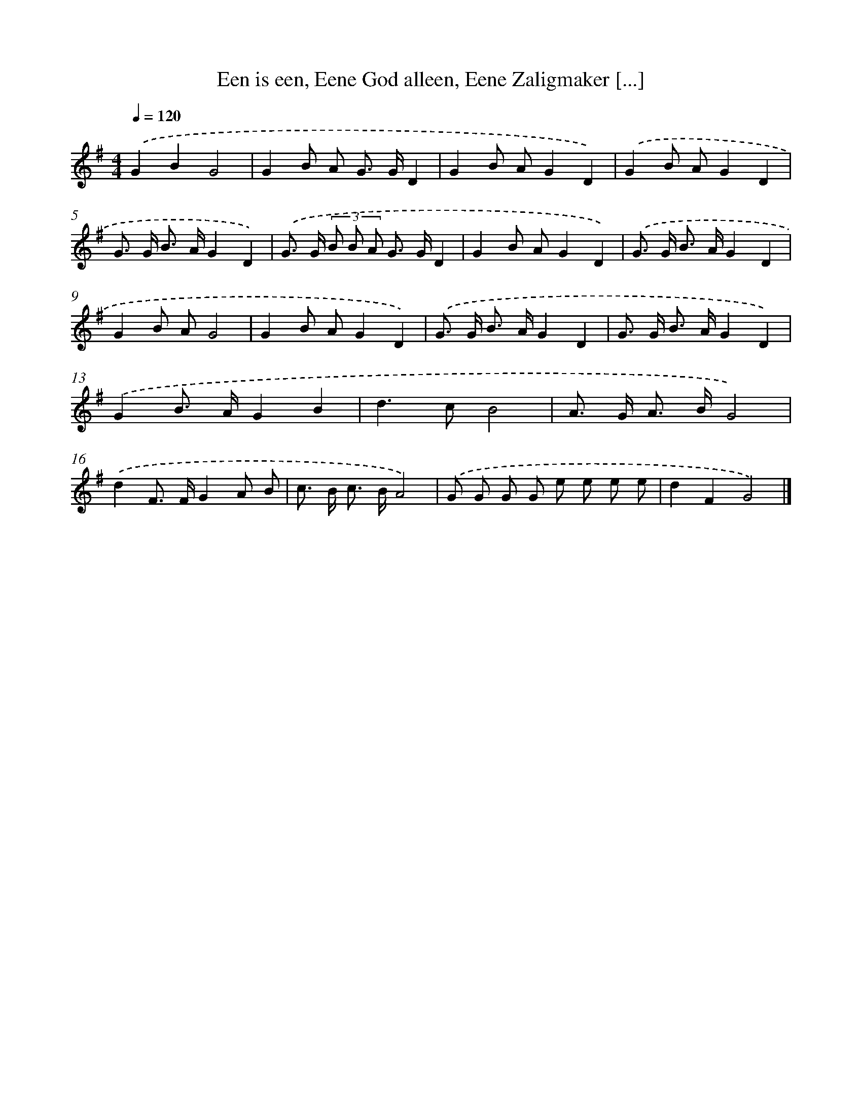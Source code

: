 X: 8854
T: Een is een, Eene God alleen, Eene Zaligmaker [...]
%%abc-version 2.0
%%abcx-abcm2ps-target-version 5.9.1 (29 Sep 2008)
%%abc-creator hum2abc beta
%%abcx-conversion-date 2018/11/01 14:36:50
%%humdrum-veritas 4122181570
%%humdrum-veritas-data 3699227924
%%continueall 1
%%barnumbers 0
L: 1/8
M: 4/4
Q: 1/4=120
K: G clef=treble
.('G2B2G4 |
G2B A G> GD2 |
G2B AG2D2) |
.('G2B AG2D2 |
G> G B> AG2D2) |
.('G> G (3B B A G> GD2 |
G2B AG2D2) |
.('G> G B> AG2D2 |
G2B AG4 |
G2B AG2D2) |
.('G> G B> AG2D2 |
G> G B> AG2D2) |
.('G2B> AG2B2 |
d2>c2B4 |
A> G A> BG4) |
.('d2F> FG2A B |
c> B c> BA4) |
.('G G G G e e e e |
d2F2G4) |]
